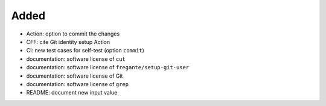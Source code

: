 .. A new scriv changelog fragment.
..
.. Uncomment the header that is right (remove the leading dots).
..
Added
.....

- Action:  option to commit the changes

- CFF:  cite Git identity setup Action

- CI:  new test cases for self-test (option ``commit``)

- documentation:  software license of ``cut``

- documentation:  software license of ``fregante/setup-git-user``

- documentation:  software license of Git

- documentation:  software license of ``grep``

- README:  document new input value

.. Changed
.. .......
..
.. - A bullet item for the Changed category.
..
.. Deprecated
.. ..........
..
.. - A bullet item for the Deprecated category.
..
.. Fixed
.. .....
..
.. - A bullet item for the Fixed category.
..
.. Removed
.. .......
..
.. - A bullet item for the Removed category.
..
.. Security
.. ........
..
.. - A bullet item for the Security category.
..
